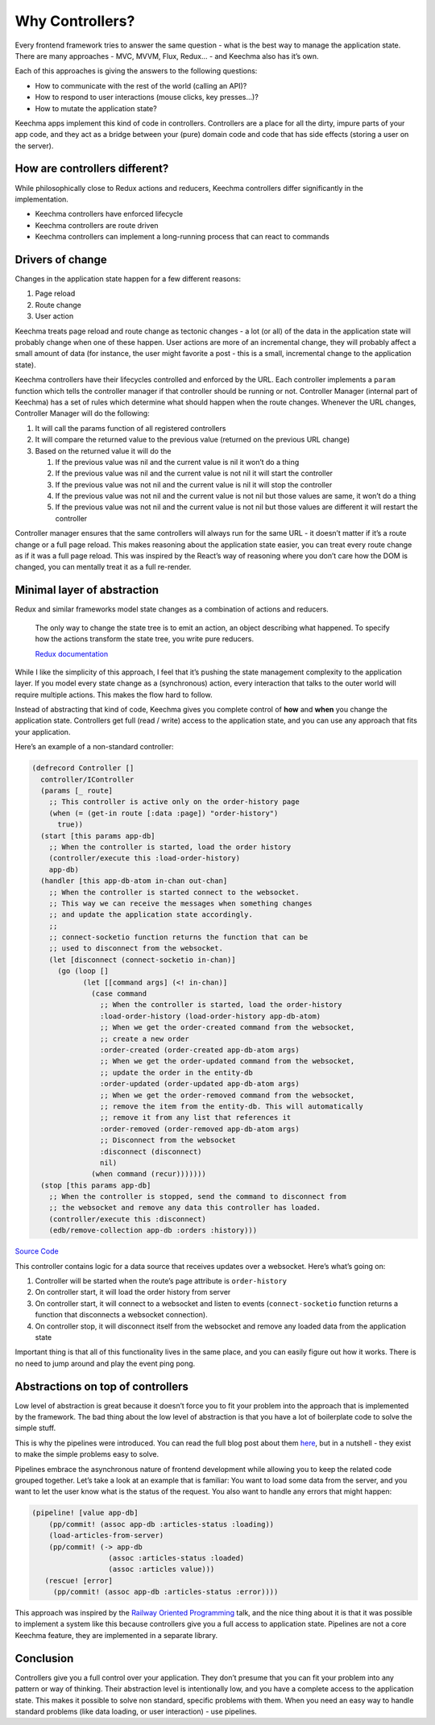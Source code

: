 Why Controllers?
================

Every frontend framework tries to answer the same question - what is the
best way to manage the application state. There are many approaches -
MVC, MVVM, Flux, Redux… - and Keechma also has it’s own.

Each of this approaches is giving the answers to the following
questions:

-  How to communicate with the rest of the world (calling an API)?
-  How to respond to user interactions (mouse clicks, key presses…)?
-  How to mutate the application state?

Keechma apps implement this kind of code in controllers. Controllers are
a place for all the dirty, impure parts of your app code, and they act
as a bridge between your (pure) domain code and code that has side
effects (storing a user on the server).

How are controllers different?
------------------------------

While philosophically close to Redux actions and reducers, Keechma
controllers differ significantly in the implementation.

-  Keechma controllers have enforced lifecycle
-  Keechma controllers are route driven
-  Keechma controllers can implement a long-running process that can
   react to commands

Drivers of change
-----------------

Changes in the application state happen for a few different reasons:

1. Page reload
2. Route change
3. User action

Keechma treats page reload and route change as tectonic changes - a lot
(or all) of the data in the application state will probably change when
one of these happen. User actions are more of an incremental change,
they will probably affect a small amount of data (for instance, the user
might favorite a post - this is a small, incremental change to the
application state).

Keechma controllers have their lifecycles controlled and enforced by the
URL. Each controller implements a ``param`` function which tells the
controller manager if that controller should be running or not.
Controller Manager (internal part of Keechma) has a set of rules which
determine what should happen when the route changes. Whenever the URL
changes, Controller Manager will do the following:

1. It will call the params function of all registered controllers
2. It will compare the returned value to the previous value (returned on
   the previous URL change)
3. Based on the returned value it will do the

   1. If the previous value was nil and the current value is nil it
      won’t do a thing
   2. If the previous value was nil and the current value is not nil it
      will start the controller
   3. If the previous value was not nil and the current value is nil it
      will stop the controller
   4. If the previous value was not nil and the current value is not nil
      but those values are same, it won’t do a thing
   5. If the previous value was not nil and the current value is not nil
      but those values are different it will restart the controller

Controller manager ensures that the same controllers will always run for
the same URL - it doesn’t matter if it’s a route change or a full page
reload. This makes reasoning about the application state easier, you can
treat every route change as if it was a full page reload. This was
inspired by the React’s way of reasoning where you don’t care how the
DOM is changed, you can mentally treat it as a full re-render.

Minimal layer of abstraction
----------------------------

Redux and similar frameworks model state changes as a combination of
actions and reducers.

    The only way to change the state tree is to emit an action, an
    object describing what happened. To specify how the actions
    transform the state tree, you write pure reducers.

    `Redux documentation <http://redux.js.org/>`__

While I like the simplicity of this approach, I feel that it’s pushing
the state management complexity to the application layer. If you model
every state change as a (synchronous) action, every interaction that
talks to the outer world will require multiple actions. This makes the
flow hard to follow.

Instead of abstracting that kind of code, Keechma gives you complete
control of **how** and **when** you change the application state.
Controllers get full (read / write) access to the application state, and
you can use any approach that fits your application.

Here’s an example of a non-standard controller:

.. code-block:: clojure

    (defrecord Controller []
      controller/IController
      (params [_ route]
        ;; This controller is active only on the order-history page
        (when (= (get-in route [:data :page]) "order-history")
          true))
      (start [this params app-db]
        ;; When the controller is started, load the order history
        (controller/execute this :load-order-history)
        app-db)
      (handler [this app-db-atom in-chan out-chan]
        ;; When the controller is started connect to the websocket.
        ;; This way we can receive the messages when something changes
        ;; and update the application state accordingly.
        ;;
        ;; connect-socketio function returns the function that can be
        ;; used to disconnect from the websocket.
        (let [disconnect (connect-socketio in-chan)]
          (go (loop []
                (let [[command args] (<! in-chan)]
                  (case command
                    ;; When the controller is started, load the order-history
                    :load-order-history (load-order-history app-db-atom)
                    ;; When we get the order-created command from the websocket,
                    ;; create a new order
                    :order-created (order-created app-db-atom args)
                    ;; When we get the order-updated command from the websocket,
                    ;; update the order in the entity-db
                    :order-updated (order-updated app-db-atom args)
                    ;; When we get the order-removed command from the websocket,
                    ;; remove the item from the entity-db. This will automatically
                    ;; remove it from any list that references it
                    :order-removed (order-removed app-db-atom args)
                    ;; Disconnect from the websocket
                    :disconnect (disconnect)
                    nil)
                  (when command (recur)))))))
      (stop [this params app-db]
        ;; When the controller is stopped, send the command to disconnect from
        ;; the websocket and remove any data this controller has loaded.
        (controller/execute this :disconnect)
        (edb/remove-collection app-db :orders :history)))

`Source
Code <https://github.com/keechma/example-place-my-order/blob/66cd3138897f72f9e683dae2e562610c55cd8984/client/src/client/controllers/order.cljs#L43-L73>`__

This controller contains logic for a data source that receives updates
over a websocket. Here’s what’s going on:

1. Controller will be started when the route’s page attribute is
   ``order-history``
2. On controller start, it will load the order history from server
3. On controller start, it will connect to a websocket and listen to
   events (``connect-socketio`` function returns a function that
   disconnects a websocket connection).
4. On controller stop, it will disconnect itself from the websocket and
   remove any loaded data from the application state

Important thing is that all of this functionality lives in the same
place, and you can easily figure out how it works. There is no need to
jump around and play the event ping pong.

Abstractions on top of controllers
----------------------------------

Low level of abstraction is great because it doesn’t force you to fit
your problem into the approach that is implemented by the framework. The
bad thing about the low level of abstraction is that you have a lot of
boilerplate code to solve the simple stuff.

This is why the pipelines were introduced. You can read the full blog
post about them
`here <https://keechma.com/news/introducing-keechma-toolbox-part-1-pipelines/>`__,
but in a nutshell - they exist to make the simple problems easy to
solve.

Pipelines embrace the asynchronous nature of frontend development while
allowing you to keep the related code grouped together. Let’s take a
look at an example that is familiar: You want to load some data from the
server, and you want to let the user know what is the status of the
request. You also want to handle any errors that might happen:

.. code-block:: clojure

    (pipeline! [value app-db]
        (pp/commit! (assoc app-db :articles-status :loading))
        (load-articles-from-server)
        (pp/commit! (-> app-db
                      (assoc :articles-status :loaded)
                      (assoc :articles value)))
       (rescue! [error]
         (pp/commit! (assoc app-db :articles-status :error))))

This approach was inspired by the `Railway Oriented
Programming <https://fsharpforfunandprofit.com/rop/>`__ talk, and the
nice thing about it is that it was possible to implement a system like
this because controllers give you a full access to application state.
Pipelines are not a core Keechma feature, they are implemented in a
separate library.

Conclusion
----------

Controllers give you a full control over your application. They don’t
presume that you can fit your problem into any pattern or way of
thinking. Their abstraction level is intentionally low, and you have a
complete access to the application state. This makes it possible to
solve non standard, specific problems with them. When you need an easy
way to handle standard problems (like data loading, or user interaction)
- use pipelines.
